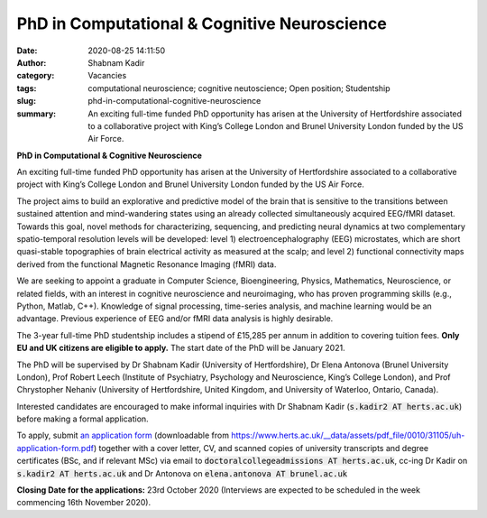 PhD in Computational & Cognitive Neuroscience
#############################################
:date: 2020-08-25 14:11:50
:author: Shabnam Kadir
:category: Vacancies
:tags: computational neuroscience; cognitive neutoscience; Open position; Studentship
:slug: phd-in-computational-cognitive-neuroscience
:summary: An exciting full-time funded PhD opportunity has arisen at the University of Hertfordshire associated to a collaborative project with King’s College London and Brunel University London funded by the US Air Force. 

**PhD in Computational & Cognitive Neuroscience**

An exciting full-time funded PhD opportunity has arisen at the University of Hertfordshire associated to a collaborative project with King’s College London and Brunel University London funded by the US Air Force. 

The project aims to build an explorative and predictive model of the brain that is sensitive to the transitions between sustained attention and mind-wandering states using an already collected simultaneously acquired EEG/fMRI dataset. Towards this goal, novel methods for characterizing, sequencing, and predicting neural dynamics at two complementary spatio-temporal resolution levels will be developed: level 1) electroencephalography (EEG) microstates, which are short quasi-stable topographies of brain electrical activity as measured at the scalp; and level 2) functional connectivity maps derived from the functional Magnetic Resonance Imaging (fMRI) data.

We are seeking to appoint a graduate in Computer Science, Bioengineering, Physics, Mathematics, Neuroscience, or related fields, with an interest in cognitive neuroscience and neuroimaging, who has proven programming skills (e.g., Python, Matlab,  C++).  Knowledge of signal processing, time-series analysis, and machine learning would be an advantage. Previous experience of EEG and/or fMRI data analysis is highly desirable.

The 3-year full-time PhD studentship includes a stipend of £15,285 per annum in addition to covering tuition fees. **Only EU and UK citizens are eligible to apply.** 
The start date of the PhD will be January 2021. 

The PhD will be supervised by Dr Shabnam Kadir (University of Hertfordshire), Dr Elena Antonova (Brunel University London), Prof Robert Leech (Institute of Psychiatry, Psychology and Neuroscience, King’s College London), and Prof Chrystopher Nehaniv (University of Hertfordshire, United Kingdom, and University of Waterloo, Ontario, Canada).

Interested candidates are encouraged to make informal inquiries with Dr Shabnam Kadir (:code:`s.kadir2 AT herts.ac.uk`) before making a formal application.

To apply, submit `an application form`_ (downloadable from https://www.herts.ac.uk/__data/assets/pdf_file/0010/31105/uh-application-form.pdf) together with a cover letter, CV, and scanned copies of  university transcripts and degree certificates (BSc, and if relevant MSc) via email to :code:`doctoralcollegeadmissions AT herts.ac.uk`, cc-ing Dr Kadir on :code:`s.kadir2 AT herts.ac.uk` and Dr Antonova on :code:`elena.antonova AT brunel.ac.uk`

.. _an application form: https://www.herts.ac.uk/__data/assets/pdf_file/0010/31105/uh-application-form.pdf
  
**Closing Date for the applications:** 23rd October 2020 (Interviews are expected to be scheduled in the week commencing 16th November 2020).



